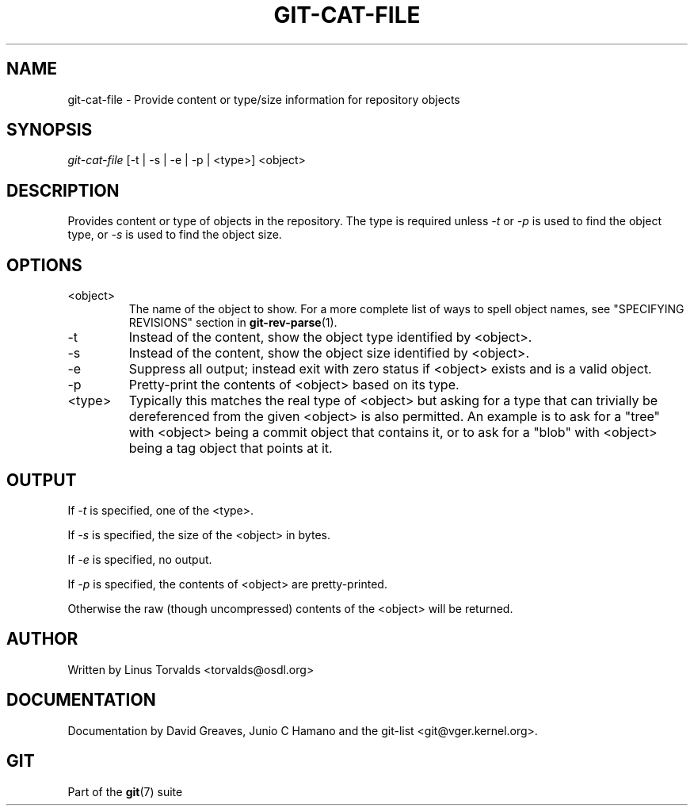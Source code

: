 .\" ** You probably do not want to edit this file directly **
.\" It was generated using the DocBook XSL Stylesheets (version 1.69.1).
.\" Instead of manually editing it, you probably should edit the DocBook XML
.\" source for it and then use the DocBook XSL Stylesheets to regenerate it.
.TH "GIT\-CAT\-FILE" "1" "04/22/2007" "Git 1.5.1.2.241.gfdd3e" "Git Manual"
.\" disable hyphenation
.nh
.\" disable justification (adjust text to left margin only)
.ad l
.SH "NAME"
git\-cat\-file \- Provide content or type/size information for repository objects
.SH "SYNOPSIS"
\fIgit\-cat\-file\fR [\-t | \-s | \-e | \-p | <type>] <object>
.SH "DESCRIPTION"
Provides content or type of objects in the repository. The type is required unless \fI\-t\fR or \fI\-p\fR is used to find the object type, or \fI\-s\fR is used to find the object size.
.SH "OPTIONS"
.TP
<object>
The name of the object to show. For a more complete list of ways to spell object names, see "SPECIFYING REVISIONS" section in \fBgit\-rev\-parse\fR(1).
.TP
\-t
Instead of the content, show the object type identified by <object>.
.TP
\-s
Instead of the content, show the object size identified by <object>.
.TP
\-e
Suppress all output; instead exit with zero status if <object> exists and is a valid object.
.TP
\-p
Pretty\-print the contents of <object> based on its type.
.TP
<type>
Typically this matches the real type of <object> but asking for a type that can trivially be dereferenced from the given <object> is also permitted. An example is to ask for a "tree" with <object> being a commit object that contains it, or to ask for a "blob" with <object> being a tag object that points at it.
.SH "OUTPUT"
If \fI\-t\fR is specified, one of the <type>.

If \fI\-s\fR is specified, the size of the <object> in bytes.

If \fI\-e\fR is specified, no output.

If \fI\-p\fR is specified, the contents of <object> are pretty\-printed.

Otherwise the raw (though uncompressed) contents of the <object> will be returned.
.SH "AUTHOR"
Written by Linus Torvalds <torvalds@osdl.org>
.SH "DOCUMENTATION"
Documentation by David Greaves, Junio C Hamano and the git\-list <git@vger.kernel.org>.
.SH "GIT"
Part of the \fBgit\fR(7) suite

